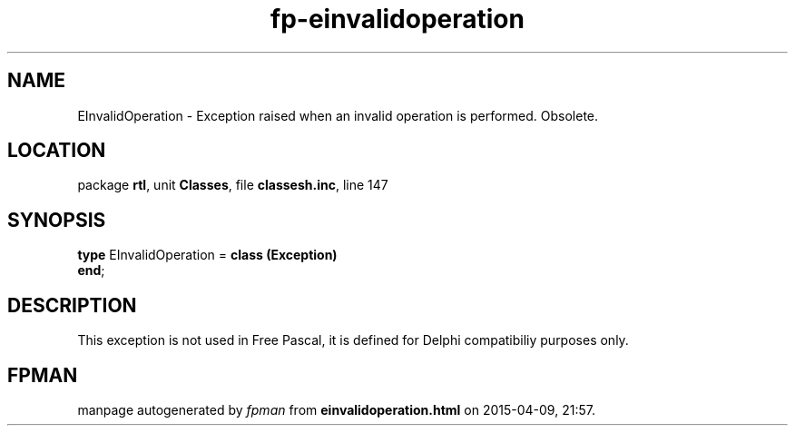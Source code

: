 .\" file autogenerated by fpman
.TH "fp-einvalidoperation" 3 "2014-03-14" "fpman" "Free Pascal Programmer's Manual"
.SH NAME
EInvalidOperation - Exception raised when an invalid operation is performed. Obsolete.
.SH LOCATION
package \fBrtl\fR, unit \fBClasses\fR, file \fBclassesh.inc\fR, line 147
.SH SYNOPSIS
\fBtype\fR EInvalidOperation = \fBclass (Exception)\fR
.br
\fBend\fR;
.SH DESCRIPTION
This exception is not used in Free Pascal, it is defined for Delphi compatibiliy purposes only.


.SH FPMAN
manpage autogenerated by \fIfpman\fR from \fBeinvalidoperation.html\fR on 2015-04-09, 21:57.

